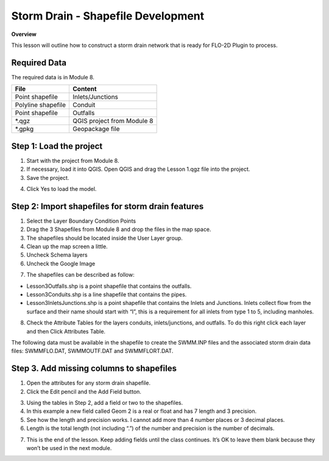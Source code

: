Storm Drain - Shapefile Development
====================================

**Overview**

This lesson will outline how to construct a storm drain network that is ready for FLO-2D Plugin to process.

Required Data
--------------

The required data is in Module 8.

================== ==========================
**File**           **Content**
================== ==========================
Point shapefile    Inlets/Junctions
Polyline shapefile Conduit
Point shapefile    Outfalls
\*.qgz             QGIS project from Module 8
\*.gpkg            Geopackage file
================== ==========================

Step 1: Load the project
------------------------

1. Start with the project from Module 8.

2. If necessary, load it into QGIS.
   Open QGIS and drag the Lesson 1.qgz file into the project.

3. Save the project.

.. image:: ../img/Advanced-Workshop/Module258.png

4. Click Yes to load the model.

.. image:: ../img/Advanced-Workshop/Module259.png

Step 2: Import shapefiles for storm drain features
--------------------------------------------------

1. Select the Layer Boundary Condition Points

2. Drag the 3 Shapefiles from Module 8 and drop the files in the map space.

3. The shapefiles should be located inside the User Layer group.

4. Clean up the map screen a little.

5. Uncheck Schema layers

6. Uncheck the Google Image

.. image:: ../img/Advanced-Workshop/Module260.png

7. The shapefiles can be described as follow:

-  Lesson3Outfalls.shp is a point shapefile that contains the outfalls.

-  Lesson3Conduits.shp is a line shapefile that contains the pipes.

-  Lesson3InletsJunctions.shp is a point shapefile that contains the Inlets and Junctions.
   Inlets collect flow from the surface and their name should start with “I”, this is a requirement for all inlets from type 1 to 5, including manholes.

8. Check the Attribute Tables for the layers conduits, inlets/junctions, and outfalls.
   To do this right click each layer and then Click Attributes Table.

.. image:: ../img/Advanced-Workshop/Module261.png

.. image:: ../img/Advanced-Workshop/Module262.png

The following data must be available in the shapefile to create the SWMM.INP files and the associated storm drain data files: SWMMFLO.DAT,
SWMMOUTF.DAT and SWMMFLORT.DAT.

.. image:: ../img/Advanced-Workshop/conduits.png

.. image:: ../img/Advanced-Workshop/inlets.png

.. image:: ../img/Advanced-Workshop/outfalls.png


Step 3. Add missing columns to shapefiles
-----------------------------------------

1. Open the attributes for any storm drain shapefile.

2. Click the Edit pencil and the Add Field button.

.. image:: ../img/Advanced-Workshop/Module263.png

3. Using the tables in Step 2, add a field or two to the shapefiles.

4. In this example a new field called Geom 2 is a real or float and has 7 length and 3 precision.

5. See how the length and precision works.
   I cannot add more than 4 number places or 3 decimal places.

6. Length is the total length (not including “.”) of the number and precision is the number of decimals.

.. image:: ../img/Advanced-Workshop/Module264.png

7. This is the end of the lesson.
   Keep adding fields until the class continues.
   It’s OK to leave them blank because they won’t be used in the next module.

